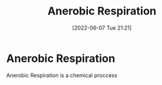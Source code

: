 :PROPERTIES:
:ID:       a0ab821b-13a3-473c-8c89-b6651aa88d4c
:END:
#+title: Anerobic Respiration
#+date: [2022-06-07 Tue 21:21]
#+filetags: Biology

* Anerobic Respiration
Anerobic Respiration is a chemical proccess 
